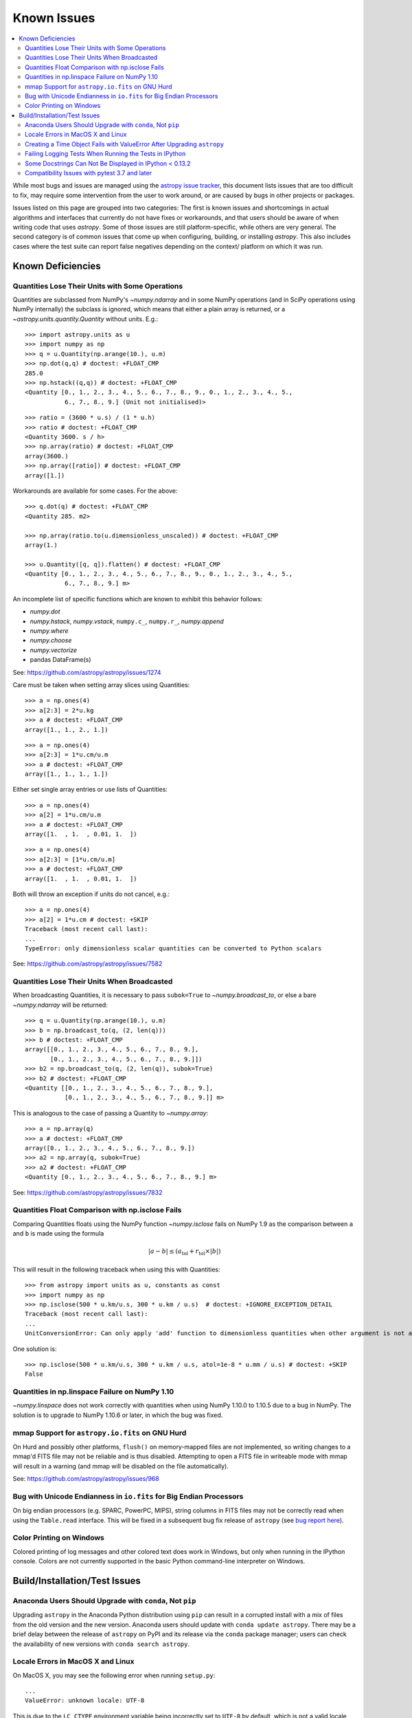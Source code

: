 ************
Known Issues
************

.. contents::
   :local:
   :depth: 2

While most bugs and issues are managed using the `astropy issue
tracker <https://github.com/astropy/astropy/issues>`_, this document
lists issues that are too difficult to fix, may require some
intervention from the user to work around, or are caused by bugs in other
projects or packages.

Issues listed on this page are grouped into two categories: The first is known
issues and shortcomings in actual algorithms and interfaces that currently do
not have fixes or workarounds, and that users should be aware of when writing
code that uses `astropy`. Some of those issues are still platform-specific,
while others are very general. The second category is of common issues that come
up when configuring, building, or installing `astropy`. This also includes
cases where the test suite can report false negatives depending on the context/
platform on which it was run.

Known Deficiencies
==================

.. _quantity_issues:

Quantities Lose Their Units with Some Operations
------------------------------------------------

Quantities are subclassed from NumPy's `~numpy.ndarray` and in some NumPy
operations (and in SciPy operations using NumPy internally) the subclass is
ignored, which means that either a plain array is returned, or a
`~astropy.units.quantity.Quantity` without units.
E.g.::

    >>> import astropy.units as u
    >>> import numpy as np
    >>> q = u.Quantity(np.arange(10.), u.m)
    >>> np.dot(q,q) # doctest: +FLOAT_CMP
    285.0
    >>> np.hstack((q,q)) # doctest: +FLOAT_CMP
    <Quantity [0., 1., 2., 3., 4., 5., 6., 7., 8., 9., 0., 1., 2., 3., 4., 5.,
               6., 7., 8., 9.] (Unit not initialised)>

::

    >>> ratio = (3600 * u.s) / (1 * u.h)
    >>> ratio # doctest: +FLOAT_CMP
    <Quantity 3600. s / h>
    >>> np.array(ratio) # doctest: +FLOAT_CMP
    array(3600.)
    >>> np.array([ratio]) # doctest: +FLOAT_CMP
    array([1.])

Workarounds are available for some cases. For the above::

    >>> q.dot(q) # doctest: +FLOAT_CMP
    <Quantity 285. m2>

    >>> np.array(ratio.to(u.dimensionless_unscaled)) # doctest: +FLOAT_CMP
    array(1.)

    >>> u.Quantity([q, q]).flatten() # doctest: +FLOAT_CMP
    <Quantity [0., 1., 2., 3., 4., 5., 6., 7., 8., 9., 0., 1., 2., 3., 4., 5.,
               6., 7., 8., 9.] m>

An incomplete list of specific functions which are known to exhibit this behavior follows:

* `numpy.dot`
* `numpy.hstack`, `numpy.vstack`, ``numpy.c_``, ``numpy.r_``, `numpy.append`
* `numpy.where`
* `numpy.choose`
* `numpy.vectorize`
* pandas DataFrame(s)


See: https://github.com/astropy/astropy/issues/1274


Care must be taken when setting array slices using Quantities::

    >>> a = np.ones(4)
    >>> a[2:3] = 2*u.kg
    >>> a # doctest: +FLOAT_CMP
    array([1., 1., 2., 1.])

::

    >>> a = np.ones(4)
    >>> a[2:3] = 1*u.cm/u.m
    >>> a # doctest: +FLOAT_CMP
    array([1., 1., 1., 1.])

Either set single array entries or use lists of Quantities::

    >>> a = np.ones(4)
    >>> a[2] = 1*u.cm/u.m
    >>> a # doctest: +FLOAT_CMP
    array([1.  , 1.  , 0.01, 1.  ])

::

    >>> a = np.ones(4)
    >>> a[2:3] = [1*u.cm/u.m]
    >>> a # doctest: +FLOAT_CMP
    array([1.  , 1.  , 0.01, 1.  ])

Both will throw an exception if units do not cancel, e.g.::

    >>> a = np.ones(4)
    >>> a[2] = 1*u.cm # doctest: +SKIP
    Traceback (most recent call last):
    ...
    TypeError: only dimensionless scalar quantities can be converted to Python scalars


See: https://github.com/astropy/astropy/issues/7582

Quantities Lose Their Units When Broadcasted
--------------------------------------------

When broadcasting Quantities, it is necessary to pass ``subok=True`` to
`~numpy.broadcast_to`, or else a bare `~numpy.ndarray` will be returned::

   >>> q = u.Quantity(np.arange(10.), u.m)
   >>> b = np.broadcast_to(q, (2, len(q)))
   >>> b # doctest: +FLOAT_CMP
   array([[0., 1., 2., 3., 4., 5., 6., 7., 8., 9.],
          [0., 1., 2., 3., 4., 5., 6., 7., 8., 9.]])
   >>> b2 = np.broadcast_to(q, (2, len(q)), subok=True)
   >>> b2 # doctest: +FLOAT_CMP
   <Quantity [[0., 1., 2., 3., 4., 5., 6., 7., 8., 9.],
              [0., 1., 2., 3., 4., 5., 6., 7., 8., 9.]] m>

This is analogous to the case of passing a Quantity to `~numpy.array`::

   >>> a = np.array(q)
   >>> a # doctest: +FLOAT_CMP
   array([0., 1., 2., 3., 4., 5., 6., 7., 8., 9.])
   >>> a2 = np.array(q, subok=True)
   >>> a2 # doctest: +FLOAT_CMP
   <Quantity [0., 1., 2., 3., 4., 5., 6., 7., 8., 9.] m>

See: https://github.com/astropy/astropy/issues/7832

Quantities Float Comparison with np.isclose Fails
-------------------------------------------------

Comparing Quantities floats using the NumPy function `~numpy.isclose` fails on
NumPy 1.9 as the comparison between ``a`` and ``b`` is made using the formula

.. math::

    |a - b| \le (a_\textrm{tol} + r_\textrm{tol} \times |b|)

This will result in the following traceback when using this with Quantities::

    >>> from astropy import units as u, constants as const
    >>> import numpy as np
    >>> np.isclose(500 * u.km/u.s, 300 * u.km / u.s)  # doctest: +IGNORE_EXCEPTION_DETAIL
    Traceback (most recent call last):
    ...
    UnitConversionError: Can only apply 'add' function to dimensionless quantities when other argument is not a quantity (unless the latter is all zero/infinity/nan)

One solution is::

    >>> np.isclose(500 * u.km/u.s, 300 * u.km / u.s, atol=1e-8 * u.mm / u.s) # doctest: +SKIP
    False

Quantities in np.linspace Failure on NumPy 1.10
-----------------------------------------------

`~numpy.linspace` does not work correctly with quantities when using NumPy
1.10.0 to 1.10.5 due to a bug in NumPy. The solution is to upgrade to NumPy
1.10.6 or later, in which the bug was fixed.


mmap Support for ``astropy.io.fits`` on GNU Hurd
------------------------------------------------

On Hurd and possibly other platforms, ``flush()`` on memory-mapped files are not
implemented, so writing changes to a mmap'd FITS file may not be reliable and is
thus disabled. Attempting to open a FITS file in writeable mode with mmap will
result in a warning (and mmap will be disabled on the file automatically).

See: https://github.com/astropy/astropy/issues/968


Bug with Unicode Endianness in ``io.fits`` for Big Endian Processors
--------------------------------------------------------------------

On big endian processors (e.g. SPARC, PowerPC, MIPS), string columns in FITS
files may not be correctly read when using the ``Table.read`` interface. This
will be fixed in a subsequent bug fix release of ``astropy`` (see `bug report here
<https://github.com/astropy/astropy/issues/3415>`_).


Color Printing on Windows
-------------------------

Colored printing of log messages and other colored text does work in Windows,
but only when running in the IPython console. Colors are not currently
supported in the basic Python command-line interpreter on Windows.


Build/Installation/Test Issues
==============================

Anaconda Users Should Upgrade with ``conda``, Not ``pip``
---------------------------------------------------------

Upgrading ``astropy`` in the Anaconda Python distribution using ``pip`` can result
in a corrupted install with a mix of files from the old version and the new
version. Anaconda users should update with ``conda update astropy``. There
may be a brief delay between the release of ``astropy`` on PyPI and its release
via the ``conda`` package manager; users can check the availability of new
versions with ``conda search astropy``.


Locale Errors in MacOS X and Linux
----------------------------------

On MacOS X, you may see the following error when running ``setup.py``::

    ...
    ValueError: unknown locale: UTF-8

This is due to the ``LC_CTYPE`` environment variable being incorrectly set to
``UTF-8`` by default, which is not a valid locale setting.

On MacOS X or Linux (or other platforms) you may also encounter the following
error::

    ...
      stderr = stderr.decode(stdio_encoding)
    TypeError: decode() argument 1 must be str, not None

This also indicates that your locale is not set correctly.

To fix either of these issues, set this environment variable, as well as the
``LANG`` and ``LC_ALL`` environment variables to e.g. ``en_US.UTF-8`` using, in
the case of ``bash``::

    export LANG="en_US.UTF-8"
    export LC_ALL="en_US.UTF-8"
    export LC_CTYPE="en_US.UTF-8"

To avoid any issues in future, you should add this line to your e.g.
``~/.bash_profile`` or ``.bashrc`` file.

To test these changes, open a new terminal and type ``locale``, and you should
see something like::

    $ locale
    LANG="en_US.UTF-8"
    LC_COLLATE="en_US.UTF-8"
    LC_CTYPE="en_US.UTF-8"
    LC_MESSAGES="en_US.UTF-8"
    LC_MONETARY="en_US.UTF-8"
    LC_NUMERIC="en_US.UTF-8"
    LC_TIME="en_US.UTF-8"
    LC_ALL="en_US.UTF-8"

If so, you can go ahead and try running ``setup.py`` again (in the new
terminal).


Creating a Time Object Fails with ValueError After Upgrading ``astropy``
------------------------------------------------------------------------

In some cases, when users have upgraded ``astropy`` from an older version to v1.0
or greater, they have run into the following crash when trying to create an
`~astropy.time.Time` object::

    >>> from astropy.time import Time
    >>> datetime = Time('2012-03-01T13:08:00', scale='utc') # doctest: +SKIP
    Traceback (most recent call last):
    ...
    ValueError: Input values did not match any of the formats where
    the format keyword is optional [u'astropy_time', u'datetime',
    u'jyear_str', u'iso', u'isot', u'yday', u'byear_str']

This problem can occur when there is a version mismatch between the compiled
ERFA library (included as part of ``astropy`` in most distributions), and
the version of the ``astropy`` Python source.

This can be from a number of causes. The most likely is that when installing the
new ``astropy`` version, your previous ``astropy`` version was not fully uninstalled
first, resulting in a mishmash of versions. Your best bet is to fully remove
``astropy`` from its installation path and reinstall from scratch using your
preferred installation method. Removing the old version may be achieved by
removing the entire ``astropy/`` directory from within the
``site-packages`` directory it is installed in. However, if in doubt, ask
how best to uninstall packages from your preferred Python distribution.

Another possible cause of this error, in particular for people developing on
Astropy and installing from a source checkout, is that your Astropy build
directory is unclean. To fix this, run ``git clean -dfx``. This removes
*all* build artifacts from the repository that aren't normally tracked by git.
Make sure before running this that there are no untracked files in the
repository you intend to save. Then rebuild/reinstall from the clean repo.


Failing Logging Tests When Running the Tests in IPython
-------------------------------------------------------

When running the Astropy tests using ``astropy.test()`` in an IPython
interpreter, some of the tests in the ``astropy/tests/test_logger.py`` *might*
fail depending on the version of IPython or other factors.
This is due to mutually incompatible behaviors in IPython and py.test, and is
not due to a problem with the test itself or the feature being tested.

See: https://github.com/astropy/astropy/issues/717


Some Docstrings Can Not Be Displayed in IPython < 0.13.2
--------------------------------------------------------

Displaying long docstrings that contain Unicode characters may fail on
some platforms in the IPython console (prior to IPython version
0.13.2)::

    In [1]: import astropy.units as u

    In [2]: u.Angstrom?
    Out[2]: ERROR: UnicodeEncodeError: 'ascii' codec can't encode character u'\xe5' in
    position 184: ordinal not in range(128) [IPython.core.page]

This can be worked around by changing the default encoding to ``utf-8``
by adding the following to your ``sitecustomize.py`` file::

    import sys
    sys.setdefaultencoding('utf-8')

Note that in general, `this is not recommended
<https://ziade.org/2008/01/08/syssetdefaultencoding-is-evil/>`_,
because it can hide other Unicode encoding bugs in your application.
However, if your application does not deal with text
processing and you just want docstrings to work, this may be
acceptable.

The IPython issue: https://github.com/ipython/ipython/pull/2738

Compatibility Issues with pytest 3.7 and later
----------------------------------------------

Due to a bug in `pytest <http://www.pytest.org>`_ related to test collection,
the tests for the core ``astropy`` package for version 2.0.x (LTS), and for
packages using the core package's test infrastructure and being tested against
2.0.x (LTS), will not be executed correctly with pytest 3.7, 3.8, or 3.9. The
symptom of this bug is that no tests or only tests in RST files are collected.
In addition, ``astropy`` 2.0.x (LTS) is not compatible with pytest 4.0 and above,
as in this case deprecation errors from pytest can cause tests to fail.
Therefore, when testing against ``astropy`` v2.0.x (LTS), pytest 3.6 or earlier
versions should be used. These issues do not occur in version 3.0.x and above of
the core package.

There is an unrelated issue that also affects more recent versions of
``astropy`` when testing with pytest 4.0 and later, which can
cause issues when collecting tests — in this case, the symptom is that the
test collection hangs and/or appears to run the tests recursively. If you are
maintaining a package that was created using the Astropy
`package template <http://github.com/astropy/package-template>`_, then
this can be fixed by updating to the latest version of the ``_astropy_init.py``
file. The root cause of this issue is that pytest now tries to pick up the
top-level ``test()`` function as a test, so we need to make sure that we set a
``test.__test__`` attribute on the function to ``False``.
